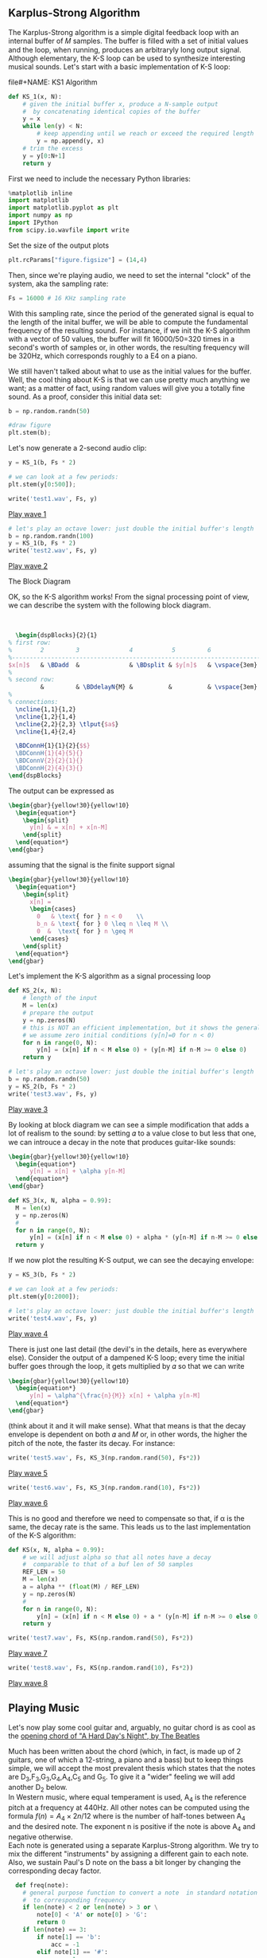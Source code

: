 #+CATEGORY: SP4COMM Karplus

# #+LATEX_CLASS: koma-report                                   
# #+LATEX_HEADER: \input{../dsp_setup.tex}


** Karplus-Strong Algorithm
The Karplus-Strong algorithm is a simple digital feedback loop with an internal buffer of
𝑀 samples. The buffer is filled with a set of initial values and the loop, when running,
produces an arbitraryly long output signal. Although elementary, the K-S loop can be used
to synthesize interesting musical sounds.
Let's start with a basic implementation of K-S loop:

#+ATTR_LATEX: :options bgcolor=gray!10
file#+NAME: KS1 Algorithm
#+BEGIN_SRC python :session dspKS :exports code :results value :python python3
def KS_1(x, N):
    # given the initial buffer x, produce a N-sample output
    #  by concatenating identical copies of the buffer
    y = x
    while len(y) < N:
        # keep appending until we reach or exceed the required length
        y = np.append(y, x)
    # trim the excess
    y = y[0:N+1]
    return y
#+END_SRC

First we need to include the necessary Python libraries: 
#+ATTR_LATEX: :options bgcolor=gray!10
#+NAME: Initialisation
#+BEGIN_SRC python :session dspKS :exports code :results: raw drawer :python python3
%matplotlib inline
import matplotlib
import matplotlib.pyplot as plt
import numpy as np
import IPython
from scipy.io.wavfile import write
#+end_src

Set the size of the output plots
#+ATTR_LATEX: :options bgcolor=gray!10
#+NAME: Figure_Size
#+BEGIN_SRC python :session dspKS :exports code :results raw drawer :python python3
plt.rcParams["figure.figsize"] = (14,4)
#+END_SRC

Then, since we're playing audio, we need to set the internal "clock" of the system, aka
the sampling rate:
#+ATTR_LATEX: :options bgcolor=gray!10
#+NAME: Sampling_Rate
#+BEGIN_SRC python :session dspKS :exports code :results raw drawer :python python3
Fs = 16000 # 16 KHz sampling rate
#+END_SRC

With this sampling rate, since the period of the generated signal is equal to the length
of the inital buffer, we will be able to compute the fundamental frequency of the
resulting sound. For instance, if we init the K-S algorithm with a vector of 50 values,
the buffer will fit 16000/50=320 times in a second's worth of samples or, in other words,
the resulting frequency will be 320Hz, which corresponds roughly to a E4 on a piano.

We still haven't talked about what to use as the initial values for the buffer. Well, the
cool thing about K-S is that we can use pretty much anything we want; as a matter of fact,
using random values will give you a totally fine sound. As a proof, consider this initial
data set:
#+ATTR_LATEX: :options bgcolor=gray!10
#+NAME: Buffer
#+BEGIN_SRC python :session dspKS :exports both :results raw drawer :python python3
b = np.random.randn(50)

#draw figure
plt.stem(b);
#+END_SRC

Let's now generate a 2-second audio clip:
#+ATTR_LATEX: :options bgcolor=gray!10
#+NAME: KS1
#+BEGIN_SRC python :session dspKS :exports both :results raw drawer :python python3
  y = KS_1(b, Fs * 2)

  # we can look at a few periods:
  plt.stem(y[0:500]);
#+END_SRC

#+ATTR_LATEX: :options bgcolor=gray!10
#+NAME: wave1
#+BEGIN_SRC python :session dspKS :exports code :results value file :file test1.wav :output-dir sound/ :python python3
  write('test1.wav', Fs, y)
#+END_SRC

[[file:./sound/test1.wav][Play wave 1]]

#+ATTR_LATEX: :options bgcolor=gray!10
#+NAME: wave2
#+BEGIN_SRC python :session dspKS :exports code :results value file :file test2.wav :output-dir sound/ :python python3
# let's play an octave lower: just double the initial buffer's length
b = np.random.randn(100)
y = KS_1(b, Fs * 2)
write('test2.wav', Fs, y)
#+END_SRC

[[file:./sound/test2.wav][Play wave 2]]

\vspace{2em}
- The Block Diagram ::
OK, so the K-S algorithm works! From the  signal processing point of view, we can describe
the system with the following block diagram.

\vspace{1em} \hspace{5em}
#+BEGIN_SRC latex
    \begin{dspBlocks}{2}{1}
  % first row:
  %        2         3              4           5         6              7         
  %--------------------------------------------------------------------------
  $x[n]$   & \BDadd  &              & \BDsplit & $y[n]$   & \vspace{3em} & \\
  %
  % second row:
           &         & \BDdelayN{M} &          &          & \vspace{3em} &         
  %
  % connections:
    \ncline{1,1}{1,2}
    \ncline{1,2}{1,4}
    \ncline{2,2}{2,3} \tlput{$a$}
    \ncline{1,4}{2,4}

    \BDConnH{1}{1}{2}{$$}
    \BDConnH{1}{4}{5}{}
    \BDConnV{2}{2}{1}{}
    \BDConnH{2}{4}{3}{}
  \end{dspBlocks}
#+END_SRC
\vspace{2em}

The output can be expressed as
#+BEGIN_SRC latex
  \begin{gbar}{yellow!30}{yellow!10}
    \begin{equation*}
      \begin{split}
        y[n] & = x[n] + x[n-M]
      \end{split}
    \end{equation*}
  \end{gbar}  
#+END_SRC

assuming that the signal is the finite support signal
#+BEGIN_SRC latex
  \begin{gbar}{yellow!30}{yellow!10}
    \begin{equation*}
      \begin{split}
        x[n] = 
        \begin{cases} 
          0   & \text{ for } n < 0    \\
          b_n & \text{ for } 0 \leq n \leq M \\
          0  &  \text{ for } n \geq M 
        \end{cases}
      \end{split}
    \end{equation*}
  \end{gbar}  
#+END_SRC

Let's implement the K-S algorithm as a signal processing loop
#+ATTR_LATEX: :options bgcolor=gray!10
#+NAME: Karplus Strong Algorithm 2
#+BEGIN_SRC python :session dspKS :exports code :results value :python python3
  def KS_2(x, N):
      # length of the input
      M = len(x)
      # prepare the output
      y = np.zeros(N)
      # this is NOT an efficient implementation, but it shows the general principle
      # we assume zero initial conditions (y[n]=0 for n < 0)
      for n in range(0, N):
          y[n] = (x[n] if n < M else 0) + (y[n-M] if n-M >= 0 else 0)
      return y
#+END_SRC

#+ATTR_LATEX: :options bgcolor=gray!10
#+NAME: wave2
#+BEGIN_SRC python :session dspKS :exports code :results value file :file test3.wav :output-dir sound/ :python python3
# let's play an octave lower: just double the initial buffer's length
b = np.random.randn(50)
y = KS_2(b, Fs * 2)
write('test3.wav', Fs, y)
#+END_SRC

[[file:./sound/test3.wav][Play wave 3]]

By looking at block diagram we can see a simple modification that adds a lot of realism to
the sound: by setting 𝛼 to a value close to but less that one, we can introuce a decay in
the note that produces guitar-like sounds:

#+BEGIN_SRC latex
  \begin{gbar}{yellow!30}{yellow!10}
    \begin{equation*}
        y[n] = x[n] + \alpha y[n-M]
    \end{equation*}
  \end{gbar}  
#+END_SRC

#+ATTR_LATEX: :options bgcolor=gray!10
#+NAME: Karplus Strong Algorithm 2
#+BEGIN_SRC python :session dspKS :exports code :results value :python python3
  def KS_3(x, N, alpha = 0.99):
    M = len(x)
    y = np.zeros(N)
    # 
    for n in range(0, N):
        y[n] = (x[n] if n < M else 0) + alpha * (y[n-M] if n-M >= 0 else 0)
    return y
#+END_SRC

If we now plot the resulting K-S output, we can see the decaying envelope:
#+ATTR_LATEX: :options bgcolor=gray!10
#+NAME: KS_3
#+BEGIN_SRC python :session dspKS :exports both :results raw drawer :python python3
y = KS_3(b, Fs * 2)

# we can look at a few periods:
plt.stem(y[0:2000]);
#+END_SRC

#+ATTR_LATEX: :options bgcolor=gray!10
#+NAME: wave4
#+BEGIN_SRC python :session dspKS :exports code :results value file :file test4.wav :output-dir sound/ :python python3
  # let's play an octave lower: just double the initial buffer's length
  write('test4.wav', Fs, y)
#+END_SRC

[[file:./sound/test4.wav][Play wave 4]]


There is just one last detail (the devil's in the details, here as everywhere
else). Consider the output of a dampened K-S loop; every time the initial buffer goes
through the loop, it gets multiplied by 𝛼 so that we can write

#+BEGIN_SRC latex
  \begin{gbar}{yellow!30}{yellow!10}
    \begin{equation*}
        y[n] = \alpha^{\frac{n}{M}} x[n] + \alpha y[n-M]
    \end{equation*}
  \end{gbar}  
#+END_SRC


(think about it and it will make sense). What that means is that the decay envelope is
dependent on both 𝛼 and 𝑀 or, in other words, the higher the pitch of the note, the faster
its decay. For instance:

#+ATTR_LATEX: :options bgcolor=gray!10
#+NAME: wave5
#+BEGIN_SRC python :session dspKS :exports code :results value file :file test5.wav :output-dir sound/ :python python3
write('test5.wav', Fs, KS_3(np.random.rand(50), Fs*2))
#+END_SRC

[[file:./sound/test5.wav][Play wave 5]]


#+ATTR_LATEX: :options bgcolor=gray!10
#+NAME: wave6
#+BEGIN_SRC python :session dspKS :exports code :results value file :file test5.wav :output-dir sound/ :python python3
write('test6.wav', Fs, KS_3(np.random.rand(10), Fs*2))
#+END_SRC

[[file:./sound/test5.wav][Play wave 6]]

This is no good and therefore we need to compensate so that, if \alpha is the same, the
decay rate is the same. This leads us to the last implementation of the K-S algorithm:

#+ATTR_LATEX: :options bgcolor=gray!10
#+NAME: Final Implementation of Karplus Strong Algorithm
#+BEGIN_SRC python :session dspKS :exports code :results value :python python3
def KS(x, N, alpha = 0.99):
    # we will adjust alpha so that all notes have a decay
    #  comparable to that of a buf len of 50 samples
    REF_LEN = 50
    M = len(x)
    a = alpha ** (float(M) / REF_LEN)
    y = np.zeros(N)
    # 
    for n in range(0, N):
        y[n] = (x[n] if n < M else 0) + a * (y[n-M] if n-M >= 0 else 0)
    return y
#+END_SRC

#+ATTR_LATEX: :options bgcolor=gray!10
#+NAME: wave7
#+BEGIN_SRC python :session dspKS :exports code :results value file :file test7.wav :output-dir sound/ :python python3
write('test7.wav', Fs, KS(np.random.rand(50), Fs*2))
#+END_SRC

[[file:./sound/test7.wav][Play wave 7]]

#+ATTR_LATEX: :options bgcolor=gray!10
#+NAME: wave8
#+BEGIN_SRC python :session dspKS :exports code :results value file :file test8.wav :output-dir sound/ :python python3
write('test8.wav', Fs, KS(np.random.rand(10), Fs*2))
#+END_SRC

[[file:./sound/test8.wav][Play wave 8]]

** Playing Music

Let's now play some cool guitar and, arguably, no guitar chord is as cool as the
[[https://en.wikipedia.org/wiki/A_Hard_Day%27s_Night_%28song%29#Opening_chord][opening chord of "A Hard Day's Night", by The Beatles]]

#+ATTR_LATEX: :width 4cm
[[file:./drawing/hdn.jpg]]

Much has been written about the chord (which, in fact, is made up of 2 guitars, one of
which a 12-string, a piano and a bass) but to keep things simple, we will accept the most
prevalent thesis which states that the notes are D_3,F_3,G_3,G_4,A_4,C_5 and G_5. To give
it a "wider" feeling we will add another D_2 below. \\

In Western music, where equal temperament is used, A_4 is the reference pitch at a
frequency at 440Hz. All other notes can be computed using the formula $f(n) = A_4 \times
2{n/12}$ where  is the number of half-tones between A_4 and the desired note. The exponent
n is positive if the note is above A_4 and negative otherwise. \\

Each note is generated using a separate Karplus-Strong algorithm. We try to mix the
different "instruments" by assigning a different gain to each note. Also, we sustain
Paul's D note on the bass a bit longer by changing the corresponding decay factor.

#+ATTR_LATEX: :options bgcolor=gray!10
#+NAME: Playing Music
#+BEGIN_SRC python :session dspKS :exports code :results value :python python3
  def freq(note):
    # general purpose function to convert a note  in standard notation 
    #  to corresponding frequency
    if len(note) < 2 or len(note) > 3 or \
        note[0] < 'A' or note[0] > 'G':
        return 0
    if len(note) == 3:
        if note[1] == 'b':
            acc = -1
        elif note[1] == '#':
            acc = 1
        else:
            return 0
        octave = int(note[2])
    else:
        acc = 0
        octave = int(note[1])
    SEMITONES = {'A': 0, 'B': 2, 'C': -9, 'D': -7, 'E': -5, 'F': -4, 'G': -2}
    n = 12 * (octave - 4) + SEMITONES[note[0]] + acc
    f = 440 * (2 ** (float(n) / 12.0))
    #print note, f
    return f


def ks_chord(chord, N, alpha):
    y = np.zeros(N)
    # the chord is a dictionary: pitch => gain
    for note, gain in chord.items():
        # create an initial random-filled KS buffer the note
        x = np.random.randn(int(np.round(float(Fs) / freq(note))))
        y = y + gain * KS(x, N, alpha)
    return y 
#+END_SRC

#+results: Playing Music
:results:
# Out[1]:
:end:

#+ATTR_LATEX: :options bgcolor=gray!10
#+NAME: HDN Opening Chord
#+BEGIN_SRC python :session dspKS :exports code :results value file :file hdn.wav :output-dir sound/ :python python3
  # A Hard Day's Night's chord
hdn_chord = {
    'D2' : 2.2, 
    'D3' : 3.0, 
    'F3' : 1.0, 
    'G3' : 3.2, 
    'F4' : 1.0, 
    'A4' : 1.0, 
    'C5' : 1.0, 
    'G5' : 3.5,
}

# write('test4.wav', Fs, y)
write('hdn.wav', 2*Fs, ks_chord(hdn_chord, Fs * 4, 0.995))
#+END_SRC

[[file:./sound/hdn.wav][A Hard Day's Night openeing chord]]


